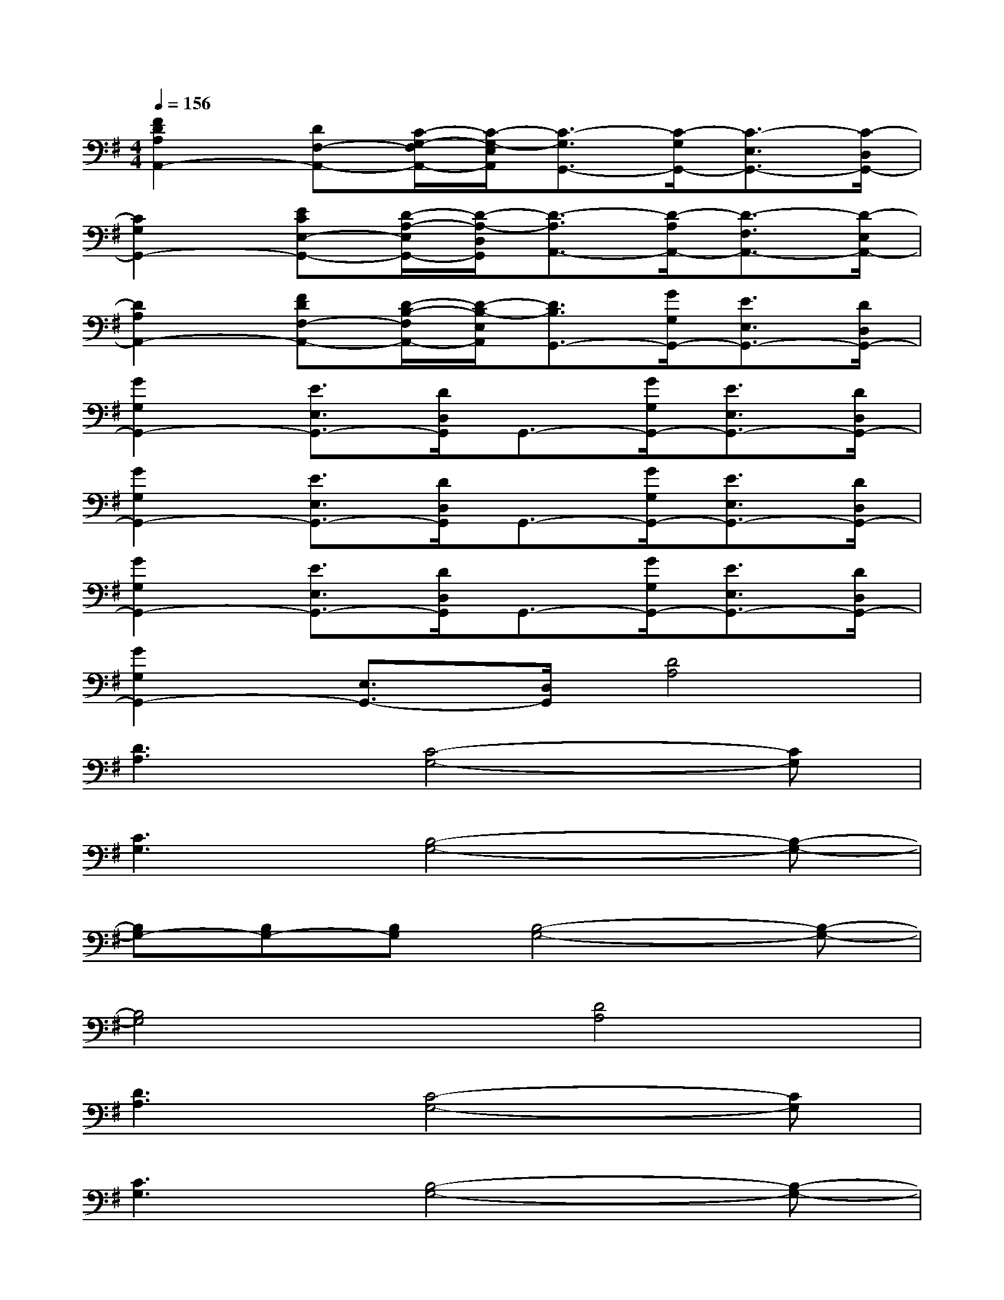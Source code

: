 X:1
T:
M:4/4
L:1/8
Q:1/4=156
K:G%1sharps
V:1
[F2D2A,2A,,2-][DF,-A,,-][C/2-G,/2-F,/2A,,/2-][C/2-G,/2-E,/2A,,/2][C3/2-G,3/2G,,3/2-][C/2-G,/2G,,/2-][C3/2-E,3/2G,,3/2-][C/2-D,/2G,,/2-]|
[C2G,2G,,2-][ECE,-G,,-][D/2-A,/2-E,/2G,,/2-][D/2-A,/2-D,/2G,,/2][D3/2-A,3/2A,,3/2-][D/2-A,/2A,,/2-][D3/2-F,3/2A,,3/2-][D/2-E,/2A,,/2-]|
[D2A,2A,,2-][FDF,-A,,-][D/2-B,/2-F,/2A,,/2-][D/2-B,/2-E,/2A,,/2][D3/2B,3/2G,,3/2-][G/2G,/2G,,/2-][E3/2E,3/2G,,3/2-][D/2D,/2G,,/2-]|
[G2G,2G,,2-][E3/2E,3/2G,,3/2-][D/2D,/2G,,/2]G,,3/2-[G/2G,/2G,,/2-][E3/2E,3/2G,,3/2-][D/2D,/2G,,/2-]|
[G2G,2G,,2-][E3/2E,3/2G,,3/2-][D/2D,/2G,,/2]G,,3/2-[G/2G,/2G,,/2-][E3/2E,3/2G,,3/2-][D/2D,/2G,,/2-]|
[G2G,2G,,2-][E3/2E,3/2G,,3/2-][D/2D,/2G,,/2]G,,3/2-[G/2G,/2G,,/2-][E3/2E,3/2G,,3/2-][D/2D,/2G,,/2-]|
[G2G,2G,,2-][E,3/2G,,3/2-][D,/2G,,/2][D4A,4]|
[D3A,3][C4-G,4-][CG,]|
[C3G,3][B,4-G,4-][B,-G,-]|
[B,G,-][B,G,-][B,G,][B,4-G,4-][B,-G,-]|
[B,4G,4][D4A,4]|
[D3A,3][C4-G,4-][CG,]|
[C3G,3][B,4-G,4-][B,-G,-]|
[B,G,-][B,G,-][B,G,][B,4-G,4-][B,-G,-]|
[B,4G,4][D4^A,4]|
[G4D4][D3^A,3][D-^A,-]
